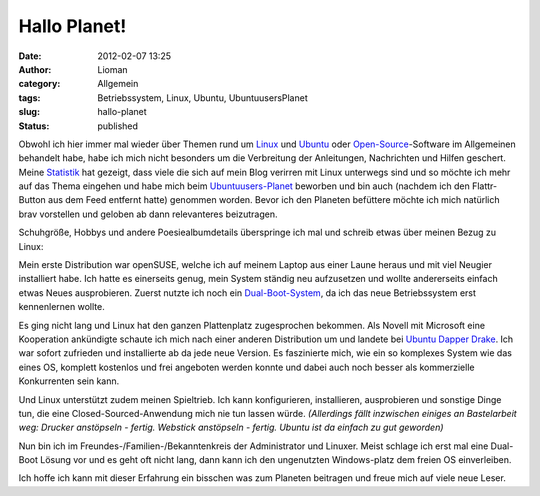 Hallo Planet!
#############
:date: 2012-02-07 13:25
:author: Lioman
:category: Allgemein
:tags: Betriebssystem, Linux, Ubuntu, UbuntuusersPlanet
:slug: hallo-planet
:status: published

|image0|\ Obwohl ich hier immer mal wieder über Themen rund um
`Linux <http://www.lioman.de/tag/Linux>`__ und
`Ubuntu <http://www.lioman.de/tag/Ubuntu>`__ oder
`Open-Source <http://www.lioman.de/category/open-source>`__-Software im
Allgemeinen behandelt habe, habe ich mich nicht besonders um die
Verbreitung der Anleitungen, Nachrichten und Hilfen geschert. Meine
`Statistik <http://www.lioman.de/2011/12/jahresrueckblick-2011/>`__ hat
gezeigt, dass viele die sich auf mein Blog verirren mit Linux unterwegs
sind und so möchte ich mehr auf das Thema eingehen und habe mich beim
`Ubuntuusers-Planet <http://planet.ubuntuusers.de/>`__ beworben und bin
auch (nachdem ich den Flattr-Button aus dem Feed entfernt hatte)
genommen worden. Bevor ich den Planeten befüttere möchte ich mich
natürlich brav vorstellen und geloben ab dann relevanteres beizutragen.

Schuhgröße, Hobbys und andere Poesiealbumdetails überspringe ich mal und
schreib etwas über meinen Bezug zu Linux:

Mein erste Distribution war openSUSE, welche ich auf meinem Laptop aus
einer Laune heraus und mit viel Neugier installiert habe. Ich hatte es
einerseits genug, mein System ständig neu aufzusetzen und wollte
andererseits einfach etwas Neues ausprobieren. Zuerst nutzte ich noch
ein
`Dual-Boot-System <http://de.wikipedia.org/wiki/Multi-Boot-System>`__,
da ich das neue Betriebssystem erst kennenlernen wollte.

Es ging nicht lang und Linux hat den ganzen Plattenplatz zugesprochen
bekommen. Als Nov\ |image1|\ ell mit Microsoft eine Kooperation
ankündigte schaute ich mich nach einer anderen Distribution um und
landete bei
`U <http://de.wikipedia.org/wiki/Ubuntu#Ubuntu_6.06_LTS>`__\ `buntu
Dapper Drake <http://de.wikipedia.org/wiki/Ubuntu#Ubuntu_6.06_LTS>`__.
Ich war sofort zufrieden und installierte ab da jede neue Version. Es
faszinierte mich, wie ein so komplexes System wie das eines OS, komplett
kostenlos und frei angeboten werden konnte und dabei auch noch besser
als kommerzielle Konkurrenten sein kann.

Und Linux unterstützt zudem meinen Spieltrieb. Ich kann konfigurieren,
installieren, ausprobieren und sonstige Dinge tun, die eine
Closed-Sourced-Anwendung mich nie tun lassen würde. *(Allerdings fällt
inzwischen einiges an Bastelarbeit weg: Drucker anstöpseln - fertig.
Webstick anstöpseln - fertig. Ubuntu ist da einfach zu gut geworden)*

Nun bin ich im Freundes-/Familien-/Bekanntenkreis der Administrator und
Linuxer. Meist schlage ich erst mal eine Dual-Boot Lösung vor und es
geht oft nicht lang, dann kann ich den ungenutzten Windows-platz dem
freien OS einverleiben.

Ich hoffe ich kann mit dieser Erfahrung ein bisschen was zum Planeten
beitragen und freue mich auf viele neue Leser.

.. |image0| image:: {static}/images/tux2.png
   :class: alignright size-full wp-image-3079
   :width: 252px
   :height: 300px
   :target: {static}/images/tux2.png
.. |image1| image:: {static}/images/ubuntulogo.png
   :class: size-full wp-image-3180 alignleft
   :width: 190px
   :height: 194px
   :target: {static}/images/ubuntulogo.png
